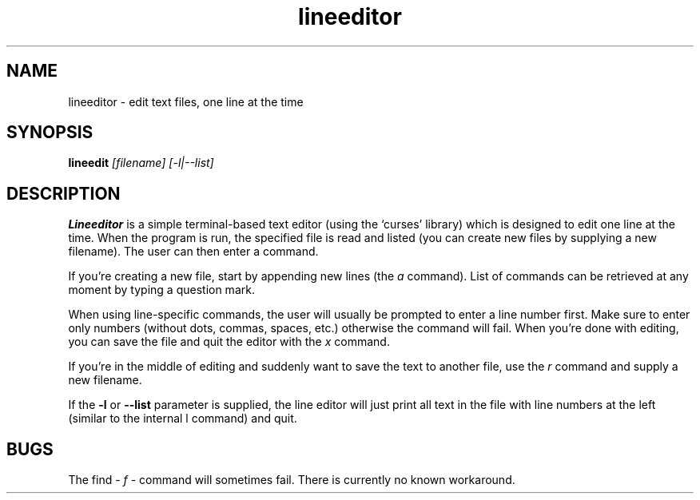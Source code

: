 .\" Line Editor manpage
.\" (feel free to improve it if you have some free time)
.TH lineeditor 1 "2019-07-25" "1.2" "Line Editor Manual"
.SH NAME
lineeditor \- edit text files, one line at the time
.SH SYNOPSIS
.B lineedit
.IR [filename]
.IR [-l|--list]
.SH DESCRIPTION
.B Lineeditor
is a simple terminal-based text editor (using the `curses' library) which is
designed to edit one line at the time. When the program is run, the specified
file is read and listed (you can create new files by supplying a new filename).
The user can then enter a command.
.PP
If you're creating a
new file, start by appending new lines (the
.IR a
command). List of commands can be retrieved at any moment by typing a question mark.
.PP
When using line-specific commands, the user will usually be prompted to enter a line
number first. Make sure to enter only numbers (without dots, commas, spaces, etc.)
otherwise the command will fail. When you're done with editing, you can save the file
and quit the editor with the
.IR x
command.
.PP
If you're in the middle of editing and suddenly want to save the text to another file,
use the
.IR r
command and supply a new filename.
.PP
If the
.B -l
or
.B --list
parameter is supplied, the line editor will just print all text in the file with
line numbers at the left (similar to the internal
.IR
l
command) and quit.
.SH BUGS
The find -
.IR f
- command will sometimes fail. There is currently no known workaround.
